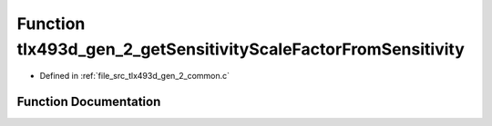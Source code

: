 .. _exhale_function_tlx493d__gen__2__common_8c_1aa95c37ec860564e3b2c3f500eac76f5f:

Function tlx493d_gen_2_getSensitivityScaleFactorFromSensitivity
===============================================================

- Defined in :ref:`file_src_tlx493d_gen_2_common.c`


Function Documentation
----------------------


.. doxygenfunction:: tlx493d_gen_2_getSensitivityScaleFactorFromSensitivity(TLx493D_SensitivityType_t)
   :project: XENSIV 3D Magnetic Sensors Arduino Library